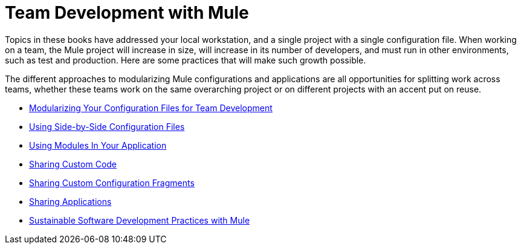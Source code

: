 = Team Development with Mule

Topics in these books have addressed your local workstation, and a single project with a single configuration file. When working on a team, the Mule project will increase in size, will increase in its number of developers, and must run in other environments, such as test and production. Here are some practices that will make such growth possible.

The different approaches to modularizing Mule configurations and applications are all opportunities for splitting work across teams, whether these teams work on the same overarching project or on different projects with an accent put on reuse.

* link:/mule-user-guide/v/3.6/modularizing-your-configuration-files-for-team-development[Modularizing Your Configuration Files for Team Development]
* link:/mule-user-guide/v/3.6/using-side-by-side-configuration-files[Using Side-by-Side Configuration Files]
* link:/mule-user-guide/v/3.6/using-modules-in-your-application[Using Modules In Your Application]
* link:/mule-user-guide/v/3.6/sharing-custom-code[Sharing Custom Code]
* link:/mule-user-guide/v/3.6/sharing-custom-configuration-fragments[Sharing Custom Configuration Fragments]
* link:/mule-user-guide/v/3.6/sharing-applications[Sharing Applications]
* link:/mule-user-guide/v/3.6/sustainable-software-development-practices-with-mule[Sustainable Software Development Practices with Mule]
